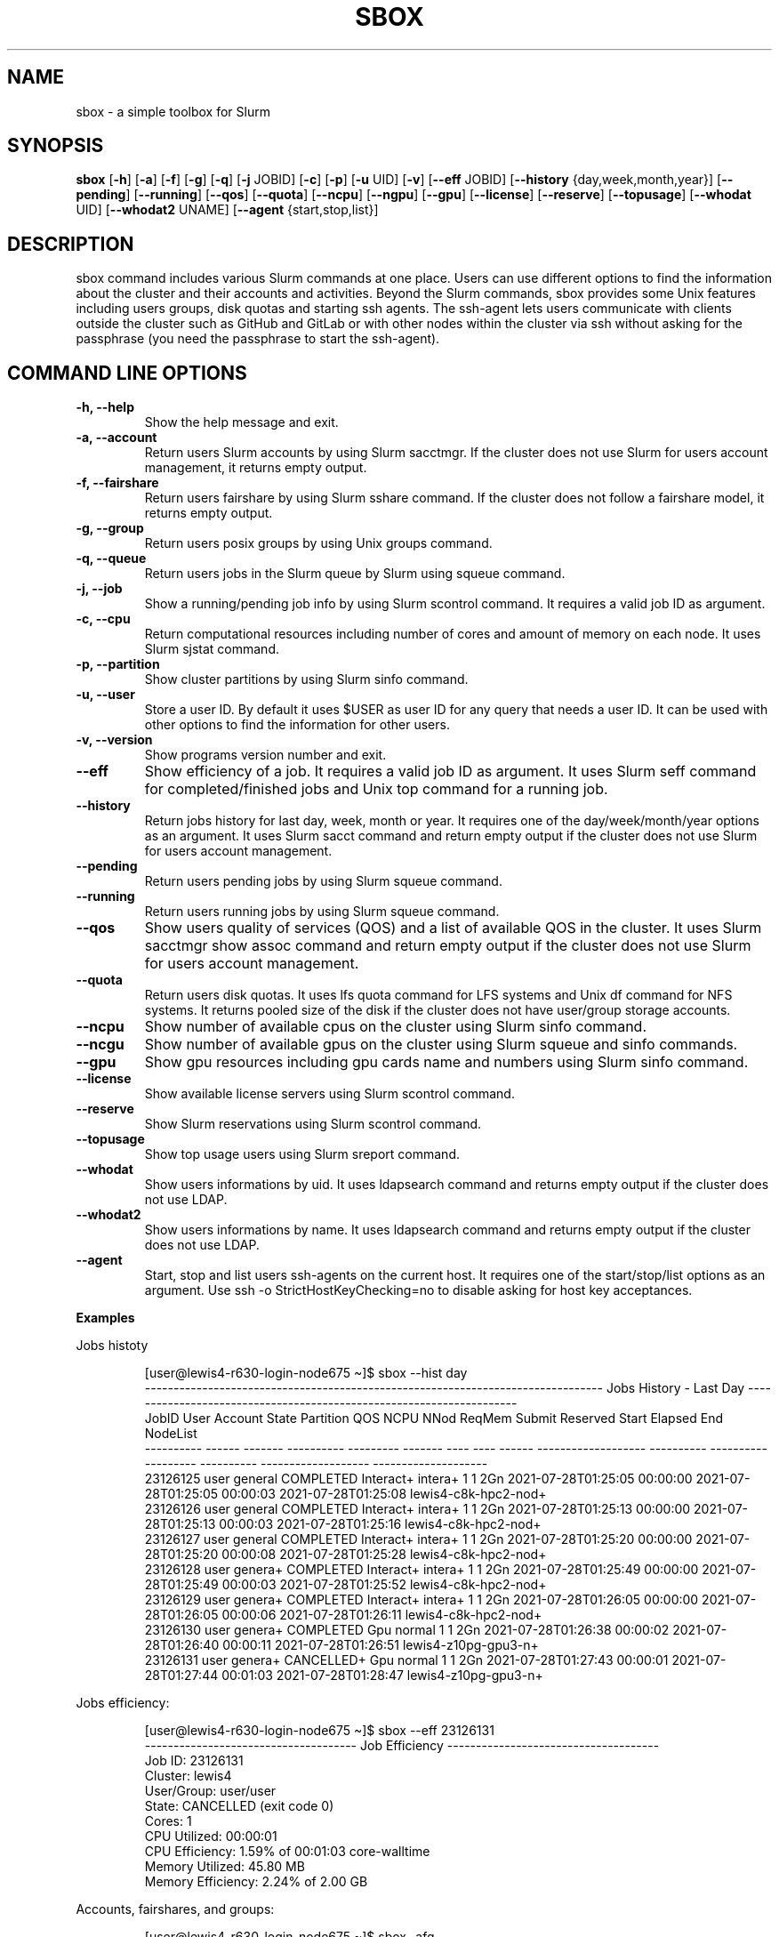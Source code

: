 .TH SBOX "1" "August 2021" "SBOX 1.2"
.SH NAME
sbox \- a simple toolbox for Slurm
.SH SYNOPSIS
.B sbox
[\fB-h\fR] [\fB-a\fR] [\fB-f\fR] [\fB-g\fR] [\fB-q\fR] [\fB-j\fR JOBID] [\fB-c\fR] [\fB-p\fR] [\fB-u\fR UID] [\fB-v\fR]
[\fB--eff\fR JOBID] [\fB--history\fR {day,week,month,year}] [\fB--pending\fR]
[\fB--running\fR] [\fB--qos\fR] [\fB--quota\fR] [\fB--ncpu\fR] [\fB--ngpu\fR] [\fB--gpu\fR]
[\fB--license\fR] [\fB--reserve\fR] [\fB--topusage\fR] [\fB--whodat\fR UID]
[\fB--whodat2\fR UNAME] [\fB--agent\fR {start,stop,list}]
.br
.SH DESCRIPTION
sbox command includes various Slurm commands at one place.
Users can use different options to find the information about the
cluster and their accounts and activities.
Beyond the Slurm commands, sbox provides some Unix features
including users groups, disk quotas and starting ssh agents.
The ssh-agent lets users communicate with clients outside the cluster
such as GitHub and GitLab or with other nodes within the cluster via ssh
without asking for the passphrase (you need the passphrase to start the
ssh-agent).
.SH COMMAND LINE OPTIONS
.TP
.B -h, --help
Show the help message and exit.
.TP
.B -a, --account
Return users Slurm accounts by using Slurm sacctmgr. If the cluster does not use Slurm for users account management, it returns empty output.
.TP
.B -f, --fairshare 
Return users fairshare by using Slurm sshare command. If the cluster does not follow a fairshare model, it returns empty output.
.TP
.B -g, --group 
Return users posix groups by using Unix groups command.
.TP
.B -q, --queue 
Return users jobs in the Slurm queue by Slurm using squeue command.
.TP
.B -j, --job 
Show a running/pending job info by using Slurm scontrol command. It requires a valid job ID as argument.
.TP
.B -c, --cpu 
Return computational resources including number of cores and amount of memory on each node. It uses Slurm sjstat command.
.TP
.B -p, --partition 
Show cluster partitions by using Slurm sinfo command.
.TP
.B -u, --user 
Store a user ID. By default it uses $USER as user ID for any query that needs a user ID. It can be used with other options to find the information for other users.
.TP
.B -v, --version 
Show programs version number and exit.
.TP
.B --eff
Show efficiency of a job. It requires a valid job ID as argument. It uses Slurm seff command for completed/finished jobs and Unix top command for a running job.
.TP
.B --history 
Return jobs history for last day, week, month or year. It requires one of the day/week/month/year options as an argument. It uses Slurm sacct command and return empty output if the cluster does not use Slurm for users account management.
.TP
.B --pending 
Return users pending jobs by using Slurm squeue command.
.TP
.B --running 
Return users running jobs by using Slurm squeue command.
.TP
.B --qos 
Show users quality of services (QOS) and a list of available QOS in the cluster. It uses Slurm sacctmgr show assoc command and return empty output if the cluster does not use Slurm for users account management.
.TP
.B --quota 
Return users disk quotas. It uses lfs quota command for LFS systems and Unix df command for NFS systems. It returns pooled size of the disk if the cluster does not have user/group storage accounts.
.TP
.B --ncpu 
Show number of available cpus on the cluster using Slurm sinfo command.
.TP
.B --ncgu 
Show number of available gpus on the cluster using Slurm squeue and sinfo commands.
.TP
.B --gpu 
Show gpu resources including gpu cards name and numbers using Slurm sinfo command.
.TP
.B --license 
Show available license servers using Slurm scontrol command.
.TP
.B --reserve 
Show Slurm reservations using Slurm scontrol command.
.TP
.B --topusage 
Show top usage users using Slurm sreport command.
.TP
.B --whodat
Show users informations by uid. It uses ldapsearch command and returns empty output if the cluster does not use LDAP.
.TP
.B --whodat2
Show users informations by name. It uses ldapsearch command and returns empty output if the cluster does not use LDAP.
.TP
.B --agent 
Start, stop and list users ssh-agents on the current host. It requires one of the start/stop/list options as an argument. Use ssh -o StrictHostKeyChecking=no to disable asking for host key acceptances.
.PP
\f[B]Examples
.PP
Jobs histoty
.IP
.nf
[user\[at]lewis4-r630-login-node675 \[ti]]$ sbox --hist day
-------------------------------------------------------------------------------- Jobs History - Last Day ---------------------------------------------------------------------
     JobID   User Account      State Partition     QOS NCPU NNod ReqMem              Submit   Reserved               Start    Elapsed                 End             NodeList
---------- ------ ------- ---------- --------- ------- ---- ---- ------ ------------------- ---------- ------------------- ---------- ------------------- --------------------
  23126125  user  general  COMPLETED Interact+ intera+    1    1    2Gn 2021-07-28T01:25:05   00:00:00 2021-07-28T01:25:05   00:00:03 2021-07-28T01:25:08 lewis4-c8k-hpc2-nod+
  23126126  user  general  COMPLETED Interact+ intera+    1    1    2Gn 2021-07-28T01:25:13   00:00:00 2021-07-28T01:25:13   00:00:03 2021-07-28T01:25:16 lewis4-c8k-hpc2-nod+
  23126127  user  general  COMPLETED Interact+ intera+    1    1    2Gn 2021-07-28T01:25:20   00:00:00 2021-07-28T01:25:20   00:00:08 2021-07-28T01:25:28 lewis4-c8k-hpc2-nod+
  23126128  user  genera+  COMPLETED Interact+ intera+    1    1    2Gn 2021-07-28T01:25:49   00:00:00 2021-07-28T01:25:49   00:00:03 2021-07-28T01:25:52 lewis4-c8k-hpc2-nod+
  23126129  user  genera+  COMPLETED Interact+ intera+    1    1    2Gn 2021-07-28T01:26:05   00:00:00 2021-07-28T01:26:05   00:00:06 2021-07-28T01:26:11 lewis4-c8k-hpc2-nod+
  23126130  user  genera+  COMPLETED       Gpu  normal    1    1    2Gn 2021-07-28T01:26:38   00:00:02 2021-07-28T01:26:40   00:00:11 2021-07-28T01:26:51 lewis4-z10pg-gpu3-n+
  23126131  user  genera+ CANCELLED+       Gpu  normal    1    1    2Gn 2021-07-28T01:27:43   00:00:01 2021-07-28T01:27:44   00:01:03 2021-07-28T01:28:47 lewis4-z10pg-gpu3-n+
.fi
.PP
Jobs efficiency:
.IP
.nf
[user\[at]lewis4-r630-login-node675 \[ti]]$ sbox --eff 23126131
------------------------------------- Job Efficiency -------------------------------------
Job ID: 23126131
Cluster: lewis4
User/Group: user/user
State: CANCELLED (exit code 0)
Cores: 1
CPU Utilized: 00:00:01
CPU Efficiency: 1.59% of 00:01:03 core-walltime
Memory Utilized: 45.80 MB
Memory Efficiency: 2.24% of 2.00 GB
.fi
.PP
Accounts, fairshares, and groups:
.IP
.nf
[user\[at]lewis4-r630-login-node675 \[ti]]$ sbox -afg
---------------------------------------- Accounts ----------------------------------------
rcss-gpu  root  general-gpu  rcss  general

--------------------------------------- Fairshare ----------------------------------------
             Account       User  RawShares  NormShares    RawUsage  EffectvUsage  FairShare 
-------------------- ---------- ---------- ----------- ----------- ------------- ---------- 
root                       user     parent    1.000000           0      0.000000   1.000000 
general-gpu                user          1    0.000005        3942      0.000016   0.098089 
rcss                       user          1    0.001391        1327      0.001147   0.564645 
general                    user          1    0.000096     3196356      0.000243   0.174309 
rcss-gpu                   user          1    0.000181           0      0.000000   0.999976 

----------------------------------------- Groups -----------------------------------------
user : user rcss gaussian biocompute rcsslab-group rcss-maintenance rcss-cie software-cache
.fi
.PP
Disk quotas:
.IP
.nf
[user\[at]lewis4-r630-login-node675 \[ti]]$ sbox --quo
------------------------------------- user /home storage -------------------------------------
      File         Used  Use%  Avail  Size  Type
      /home/user   996M  20%   4.1G   5.0G  nfs4
-----------------------------------------------------------------------------------------------
------------------------------------- user /data storage -------------------------------------
     Filesystem    used   quota   limit   grace   files   quota   limit   grace
          /data  85.89G      0k    105G       - 1477223       0       0       -
-----------------------------------------------------------------------------------------------
.fi
.PP
Jobs in the queue:
.IP
.nf
[user\[at]lewis4-r630-login-node675 \[ti]]$ sbox -q
----------------------------------- Jobs in the Queue ------------------------------------
             JOBID PARTITION     NAME     USER ST       TIME  NODES NODELIST(REASON)
          23150514     Lewis jupyter-    user   R       5:29      1 lewis4-r630-hpc4-node537
.fi
.SH AUTHOR
Ashkan Mirzaee: https://ashki23.github.io/
.SH INTERNET RESOURCES
.br
Documentation:  https://sbox.readthedocs.io/
.br
Downloads:  https://github.com/ashki23/sbox/releases/latest
.br
Module repository:  https://github.com/ashki23/sbox

.SH LICENSING
Sbox is distributed under an Open Source license. See the file
"LICENSE" in the source distribution for information on terms &
conditions for accessing and otherwise using Sbox and for a
DISCLAIMER OF ALL WARRANTIES.
